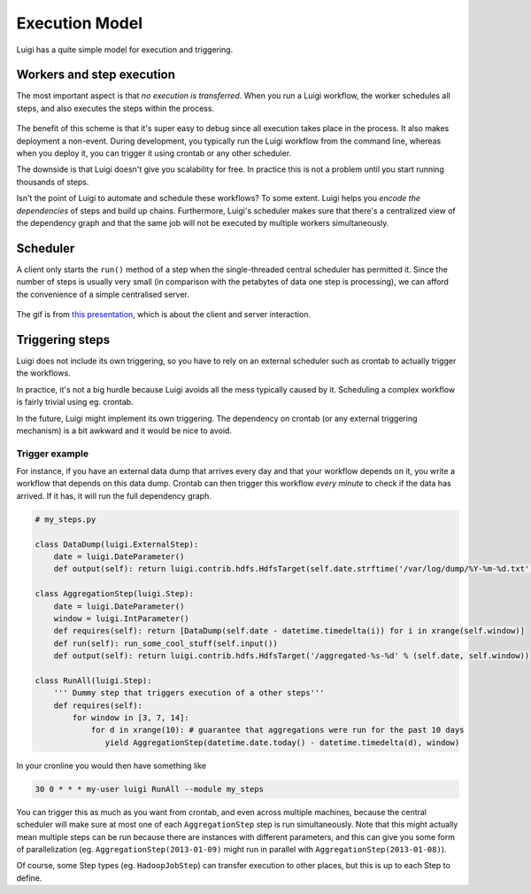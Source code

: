 Execution Model
---------------

Luigi has a quite simple model for execution and triggering.

Workers and step execution
~~~~~~~~~~~~~~~~~~~~~~~~~~

The most important aspect is that *no execution is transferred*.
When you run a Luigi workflow,
the worker schedules all steps, and
also executes the steps within the process.

    .. figure:: execution_model.png
       :alt: Execution model

The benefit of this scheme is that
it's super easy to debug since all execution takes place in the process.
It also makes deployment a non-event.
During development,
you typically run the Luigi workflow from the command line,
whereas when you deploy it,
you can trigger it using crontab or any other scheduler.

The downside is that Luigi doesn't give you scalability for free.
In practice this is not a problem until you start running thousands of steps.

Isn't the point of Luigi to automate and schedule these workflows?
To some extent.
Luigi helps you *encode the dependencies* of steps and build up chains.
Furthermore, Luigi's scheduler makes sure that there's a centralized view of the dependency graph and
that the same job will not be executed by multiple workers simultaneously.

Scheduler
~~~~~~~~~

A client only starts the ``run()`` method of a step when the single-threaded
central scheduler has permitted it. Since the number of steps is usually very
small (in comparison with the petabytes of data one step is processing), we
can afford the convenience of a simple centralised server.

.. figure:: https://tarrasch.github.io/luigid-basics-jun-2015/img/50.gif
   :alt: Scheduling gif

The gif is from `this presentation
<https://tarrasch.github.io/luigid-basics-jun-2015/>`__, which is about the
client and server interaction.

Triggering steps
~~~~~~~~~~~~~~~~

Luigi does not include its own triggering, so you have to rely on an external scheduler
such as crontab to actually trigger the workflows.

In practice, it's not a big hurdle because Luigi avoids all the mess typically caused by it.
Scheduling a complex workflow is fairly trivial using eg. crontab.

In the future, Luigi might implement its own triggering.
The dependency on crontab (or any external triggering mechanism) is a bit awkward and it would be nice to avoid.

Trigger example
^^^^^^^^^^^^^^^

For instance, if you have an external data dump that arrives every day and that your workflow depends on it,
you write a workflow that depends on this data dump.
Crontab can then trigger this workflow *every minute* to check if the data has arrived.
If it has, it will run the full dependency graph.

.. code:: python

    # my_steps.py

    class DataDump(luigi.ExternalStep):
        date = luigi.DateParameter()
        def output(self): return luigi.contrib.hdfs.HdfsTarget(self.date.strftime('/var/log/dump/%Y-%m-%d.txt'))

    class AggregationStep(luigi.Step):
        date = luigi.DateParameter()
        window = luigi.IntParameter()
        def requires(self): return [DataDump(self.date - datetime.timedelta(i)) for i in xrange(self.window)]
        def run(self): run_some_cool_stuff(self.input())
        def output(self): return luigi.contrib.hdfs.HdfsTarget('/aggregated-%s-%d' % (self.date, self.window))

    class RunAll(luigi.Step):
        ''' Dummy step that triggers execution of a other steps'''
        def requires(self):
            for window in [3, 7, 14]:
                for d in xrange(10): # guarantee that aggregations were run for the past 10 days
                   yield AggregationStep(datetime.date.today() - datetime.timedelta(d), window)

In your cronline you would then have something like

.. code:: console

    30 0 * * * my-user luigi RunAll --module my_steps


You can trigger this as much as you want from crontab, and
even across multiple machines, because
the central scheduler will make sure at most one of each ``AggregationStep`` step is run simultaneously.
Note that this might actually mean multiple steps can be run because
there are instances with different parameters, and
this can give you some form of parallelization
(eg. ``AggregationStep(2013-01-09)`` might run in parallel with ``AggregationStep(2013-01-08)``).

Of course,
some Step types (eg. ``HadoopJobStep``) can transfer execution to other places, but
this is up to each Step to define.
